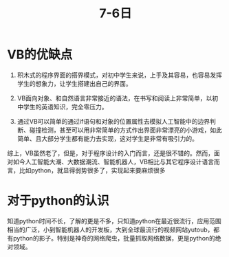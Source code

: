 #+title:7-6日
* VB的优缺点
1. 积木式的程序界面的搭界模式，对初中学生来说，上手及其容易，也容易发挥学生的想象力，让学生搭建出自己的界面。

2. VB面向对象、和自然语言非常接近的语法，在书写和阅读上非常简单，以初中学生的英语知识，完全零压力。

3. 通过VB可以简单的通过if语句和对象的位置属性去模拟人工智能中的边界判断、碰撞检测，甚至可以用非常简单的方式作出界面非常漂亮的小游戏，如此简单、且大部分学生都有能力去实现，这对学生是非常有吸引力的。

综上，VB虽然老了，但是，对于程序设计的入门而言，还是很不错的。然而，面对如今人工智能大潮、大数据潮流、智能机器人，VB相比与其它程序设计语言而言，比如python，就显得弱势很多了，实现起来要麻烦很多
* 对于python的认识
知道python时间不长，了解的更是不多，只知道python在最近很流行，应用范围相当的广泛，小到智能机器人的开发板，大到全球最流行的视频网站yutoub，都有python的影子。特别是神奇的网络爬虫，批量抓取网络数据，更是python的绝对领域。
